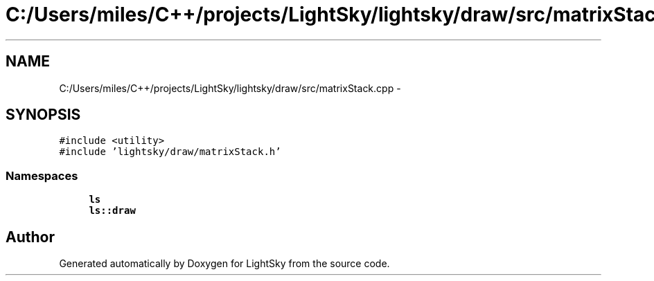 .TH "C:/Users/miles/C++/projects/LightSky/lightsky/draw/src/matrixStack.cpp" 3 "Sun Oct 26 2014" "Version Pre-Alpha" "LightSky" \" -*- nroff -*-
.ad l
.nh
.SH NAME
C:/Users/miles/C++/projects/LightSky/lightsky/draw/src/matrixStack.cpp \- 
.SH SYNOPSIS
.br
.PP
\fC#include <utility>\fP
.br
\fC#include 'lightsky/draw/matrixStack\&.h'\fP
.br

.SS "Namespaces"

.in +1c
.ti -1c
.RI " \fBls\fP"
.br
.ti -1c
.RI " \fBls::draw\fP"
.br
.in -1c
.SH "Author"
.PP 
Generated automatically by Doxygen for LightSky from the source code\&.

